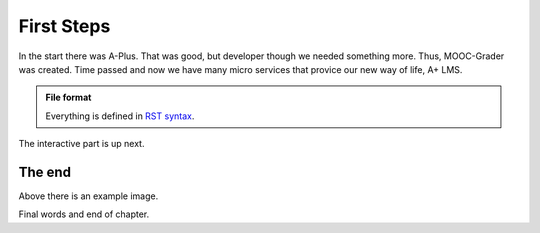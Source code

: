 First Steps
-----------

In the start there was A-Plus. That was good, but developer though we needed something more. Thus, MOOC-Grader was created. Time passed and now we have many micro services that provice our new way of life, A+ LMS.

.. admonition:: File format
  :class: alert alert-info

  Everything is defined in
  `RST syntax <http://docutils.sourceforge.net/docs/user/rst/quickref.html>`_.

The interactive part is up next.

.. questionnaire:: keyword 7

  Some arithmetic multiple choice questions:

  .. pick-one:: 2

    1 + 1 = ?

    a. 1
    *b. 2
    c. 3

    a § Maybe more?
    c § Maybe less?

  .. pick-any:: 2

    2 * x = y

    *a. x = 3, y = 6
    b. x = 4, y = 7
    *c. x = 5, y = 10

    b § Check your arithmetic.

  .. freetext:: 3 int

    3 * 5 = ?

    15
    16 § One too much!


The end
.......

.. image:: /images/apluslogo.png

Above there is an example image.

Final words and end of chapter.
